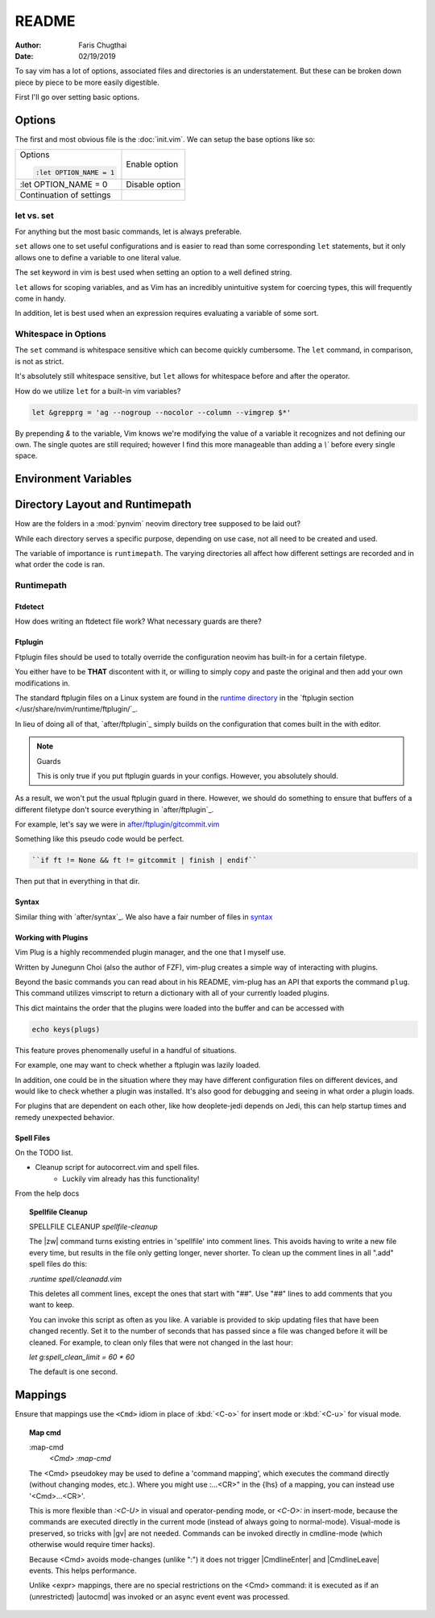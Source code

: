 README
========

:Author: Faris Chugthai
:Date: 02/19/2019

To say vim has a lot of options, associated files and directories is an
understatement. But these can be broken down piece by piece to be more
easily digestible.

First I'll go over setting basic options.

Options
---------
The first and most obvious file is the :doc:`init.vim`. We can setup
the base options like so:

+--------------------------+----------------+
| Options                  |                |
|                          |                |
| .. code-block:: vim      |                |
|                          |                |
|    :let OPTION_NAME = 1  | Enable option  |
+--------------------------+----------------+
|    :let OPTION_NAME = 0  | Disable option |
+--------------------------+----------------+
|                          |                |
|                          |                |
| Continuation of settings |                |
+--------------------------+----------------+

let vs. set
~~~~~~~~~~~~
For anything but the most basic commands, let is always preferable.

``set`` allows one to set useful configurations and is easier to read than
some corresponding ``let`` statements, but it only allows one to
define a variable to one literal value.

The set keyword in vim is best used when setting an option to a well defined
string.

``let`` allows for scoping variables, and as Vim has an incredibly unintuitive
system for coercing types, this will frequently come in handy.

In addition, let is best used when an  expression requires evaluating a variable
of some sort.

.. todo::  Show the example of setting python_prog_host based on the
   VIRTUAL_ENV env var.

Whitespace in Options
~~~~~~~~~~~~~~~~~~~~~
The ``set`` command is whitespace sensitive which can become quickly
cumbersome. The ``let`` command, in comparison, is not as strict.

It's absolutely still whitespace sensitive, but
``let`` allows for whitespace before and after the operator.

How do we utilize ``let`` for a built-in vim variables?

.. code-block:: vim

    let &grepprg = 'ag --nogroup --nocolor --column --vimgrep $*'

By prepending `&` to the variable, Vim knows we're modifying the value of
a variable it recognizes and not defining our own. The single quotes are
still required; however I find this more manageable than adding a `\\``
before every single space.

Environment Variables
---------------------
.. admonition::
    
    Do not ever redefine `$VIMRUNTIME`! This variable is used by both Neovim and Vim; however, both define the var differently. If this is set in a startup file like `.bash_profile` or `.bashrc`, this will mess up compatability between the two. Nvim defines $VIMRUNTIME as /usr/share/nvim/runtime/ instead of the expected /usr/share/vim/runtime/ definition, Therefore, defining `$VIMRUNTIME` as /usr/share/vim/runtime/ in a startup file will cause unexpected behavior when starting nvim.


Directory Layout and Runtimepath
---------------------------------
How are the folders in a :mod:`pynvim` neovim directory tree supposed to be
laid out?

While each directory serves a specific purpose, depending on use case, not
all need to be created and used.

The variable of importance is ``runtimepath``. The varying
directories all affect how different settings are recorded and in what order
the code is ran.

Runtimepath
~~~~~~~~~~~


Ftdetect
^^^^^^^^^^
How does writing an ftdetect file work?
What necessary guards are there?


Ftplugin
^^^^^^^^^^
Ftplugin files should be used to totally override the configuration
neovim has built-in for a certain filetype.

You either have to be **THAT** discontent with it, or willing to simply
copy and paste the original and then add your own modifications in.

The standard ftplugin files on a Linux system are found in the
`runtime directory </usr/share/nvim/runtime>`_ in the
`ftplugin section </usr/share/nvim/runtime/ftplugin/`_.

In lieu of doing all of that, `after/ftplugin`_ simply builds on the
configuration that comes built in the with editor.

.. note:: Guards

    This is only true if you put ftplugin guards in your configs.
    However, you absolutely should.

As a result, we won't put the
usual ftplugin guard in there. However, we should do something to ensure
that buffers of a different filetype don't source everything in
`after/ftplugin`_.

For example, let's say we were in `after/ftplugin/gitcommit.vim`_

Something like this pseudo code would be perfect.

.. code-block:: vim

    ``if ft != None && ft != gitcommit | finish | endif``


Then put that in everything in that dir.


Syntax
^^^^^^^
Similar thing with `after/syntax`_. We also have a fair number of files in
`syntax`_

.. todo::

    We should probably set up some kind of guard so that it doesn't source
    a dozen times.


Working with Plugins
^^^^^^^^^^^^^^^^^^^^^
Vim Plug is a highly recommended plugin manager, and the one that I myself use.

Written by Junegunn Choi (also the author of FZF), vim-plug creates a simple way of interacting with plugins.

Beyond the basic commands you can read about in his README, vim-plug has
an API that exports the command ``plug``. This command utilizes vimscript to
return a dictionary with all of your currently loaded plugins.

This dict maintains the order that the plugins were loaded into the buffer and
can be accessed with

.. code-block:: vim

   echo keys(plugs)

This feature proves phenomenally useful in a handful of situations.

For example, one may want to check whether a ftplugin was lazily loaded.

In addition, one could be in the situation where they may have
different configuration files on different devices, and would like to
check whether a plugin was installed. It's also good for debugging and
seeing in what order a plugin loads.

For plugins that are dependent on each other, like how deoplete-jedi depends on
Jedi, this can help startup times and remedy unexpected behavior.


Spell Files
^^^^^^^^^^^^
On the TODO list.

- Cleanup script for autocorrect.vim and spell files.
    - Luckily vim already has this functionality!

From the help docs

.. topic:: Spellfile Cleanup

    SPELLFILE CLEANUP         *spellfile-cleanup*

    The |zw| command turns existing entries in 'spellfile' into comment lines.
    This avoids having to write a new file every time, but results in the file
    only getting longer, never shorter.  To clean up the comment lines in all
    ".add" spell files do this:

    `:runtime spell/cleanadd.vim`

    This deletes all comment lines, except the ones that start with "##".  Use
    "##" lines to add comments that you want to keep.

    You can invoke this script as often as you like.  A variable is
    provided to skip updating files that have been changed recently.  Set
    it to the number
    of seconds that has passed since a file was changed before it will be
    cleaned. For example, to clean only files that were not changed in the last
    hour:

    `let g:spell_clean_limit = 60 * 60`

    The default is one second.


Mappings
---------
Ensure that mappings use the ``<Cmd>`` idiom in place of :kbd:`<C-o>` for insert
mode or :kbd:`<C-u>` for visual mode.

.. topic:: Map cmd

    :map-cmd
                            *<Cmd>* *:map-cmd*
    The <Cmd> pseudokey may be used to define a 'command mapping', which executes
    the command directly (without changing modes, etc.).  Where you might use
    :...<CR>" in the {lhs} of a mapping, you can instead use '<Cmd>...<CR>'.

    This is more flexible than `:<C-U>` in visual and operator-pending mode, or
    `<C-O>:` in insert-mode, because the commands are executed directly in the
    current mode (instead of always going to normal-mode).  Visual-mode is
    preserved, so tricks with |gv| are not needed.  Commands can be invoked
    directly in cmdline-mode (which otherwise would require timer hacks).

    Because <Cmd> avoids mode-changes (unlike ":") it does not trigger
    |CmdlineEnter| and |CmdlineLeave| events. This helps performance.

    Unlike <expr> mappings, there are no special restrictions on the <Cmd>
    command: it is executed as if an (unrestricted) |autocmd| was invoked or an
    async event event was processed.


.. _`after/ftplugin/gitcommit.vim`: after/ftplugin/gitcommit.vim
.. _`after/ftplugin/`: after/ftplugin/
.. _`after/syntax/`: after/syntax/
.. _`syntax/`: syntax/
